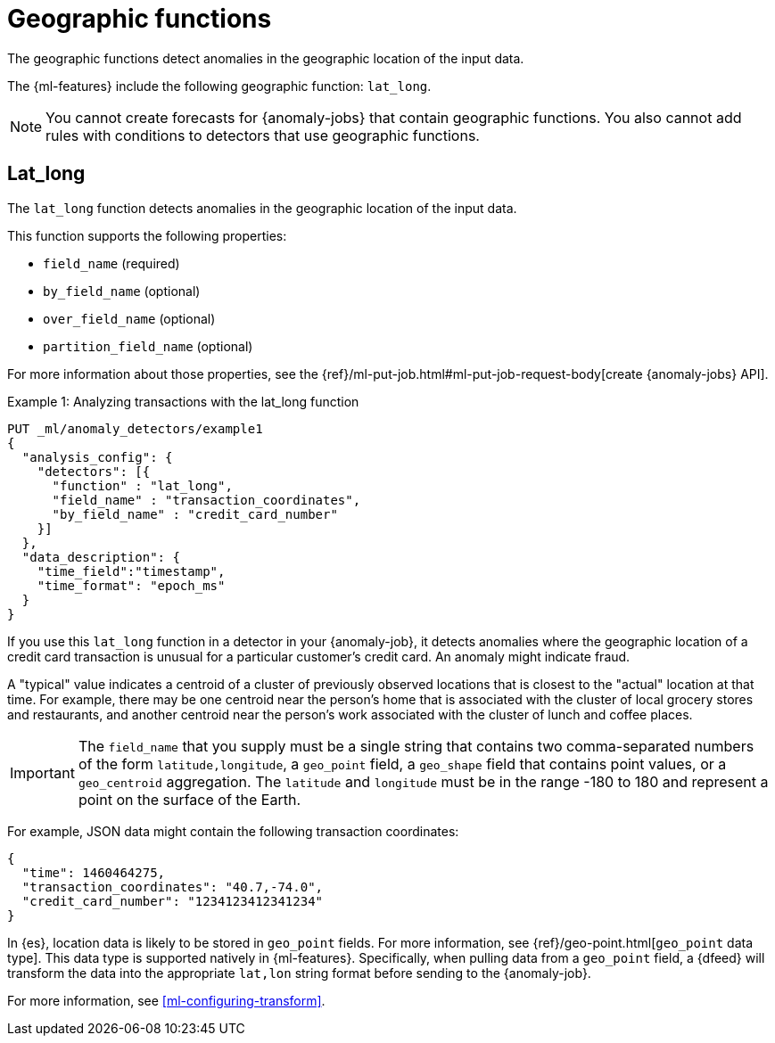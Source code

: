 ["appendix",role="exclude",id="ml-geo-functions"]
= Geographic functions

The geographic functions detect anomalies in the geographic location of the
input data.

The {ml-features} include the following geographic function: `lat_long`.

NOTE: You cannot create forecasts for {anomaly-jobs} that contain geographic
functions. You also cannot add rules with conditions to detectors that use
geographic functions. 

[discrete]
[[ml-lat-long]]
== Lat_long

The `lat_long` function detects anomalies in the geographic location of the
input data.

This function supports the following properties:

* `field_name` (required)
* `by_field_name` (optional)
* `over_field_name` (optional)
* `partition_field_name` (optional)

For more information about those properties, see the
{ref}/ml-put-job.html#ml-put-job-request-body[create {anomaly-jobs} API].

.Example 1: Analyzing transactions with the lat_long function
[source,console]
--------------------------------------------------
PUT _ml/anomaly_detectors/example1
{
  "analysis_config": {
    "detectors": [{
      "function" : "lat_long",
      "field_name" : "transaction_coordinates",
      "by_field_name" : "credit_card_number"
    }]
  },
  "data_description": {
    "time_field":"timestamp",
    "time_format": "epoch_ms"
  }
}
--------------------------------------------------
// TEST[skip:needs-licence]

If you use this `lat_long` function in a detector in your {anomaly-job}, it
detects anomalies where the geographic location of a credit card transaction is
unusual for a particular customer’s credit card. An anomaly might indicate 
fraud.

A "typical" value indicates a centroid of a cluster of previously observed 
locations that is closest to the "actual" location at that time. For example, 
there may be one centroid near the person's home that is associated with the 
cluster of local grocery stores and restaurants, and another centroid near the 
person's work associated with the cluster of lunch and coffee places.   

IMPORTANT: The `field_name` that you supply must be a single string that 
contains two comma-separated numbers of the form `latitude,longitude`, a 
`geo_point` field, a `geo_shape` field that contains point values, or a 
`geo_centroid` aggregation. The `latitude` and `longitude` must be in the range 
-180 to 180 and represent a point on the surface of the Earth.

For example, JSON data might contain the following transaction coordinates:

[source,js]
--------------------------------------------------
{
  "time": 1460464275,
  "transaction_coordinates": "40.7,-74.0",
  "credit_card_number": "1234123412341234"
}
--------------------------------------------------
// NOTCONSOLE

In {es}, location data is likely to be stored in `geo_point` fields. For more
information, see {ref}/geo-point.html[`geo_point` data type]. This data type is
supported natively in {ml-features}. Specifically, when pulling data from a
`geo_point` field, a {dfeed} will transform the data into the appropriate
`lat,lon` string format before sending to the {anomaly-job}.

For more information, see <<ml-configuring-transform>>.
